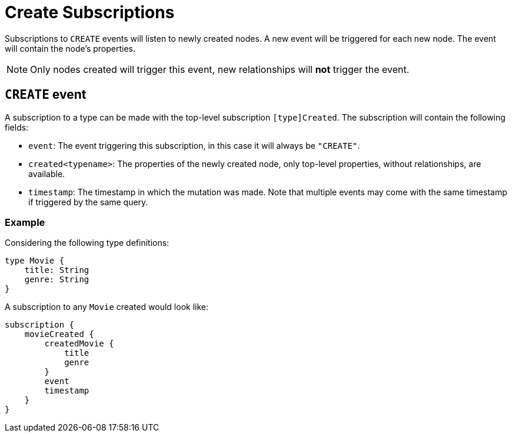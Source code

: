 [[create]]
= Create Subscriptions

Subscriptions to `CREATE` events will listen to newly created nodes. A new event will be triggered for each new node.
The event will contain the node's properties.

NOTE: Only nodes created will trigger this event, new relationships will **not** trigger the event.

== `CREATE` event

A subscription to a type can be made with the top-level subscription `[type]Created`. The subscription will contain the following fields:

* `event`: The event triggering this subscription, in this case it will always be `"CREATE"`.
* `created<typename>`: The properties of the newly created node, only top-level properties, without relationships, are available.
* `timestamp`: The timestamp in which the mutation was made. Note that multiple events may come with the same timestamp if triggered by the same query.

=== Example
Considering the following type definitions:
```graphql
type Movie {
    title: String
    genre: String
}
```

A subscription to any `Movie` created would look like:
```graphql
subscription {
    movieCreated {
        createdMovie {
            title
            genre
        }
        event
        timestamp
    }
}
```
